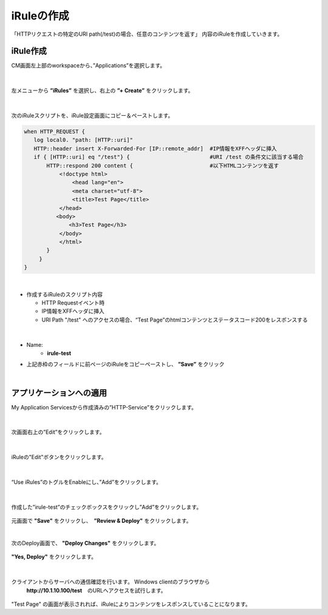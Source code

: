 iRuleの作成
======================================

「HTTPリクエストの特定のURI path(/test)の場合、任意のコンテンツを返す」 内容のiRuleを作成していきます。

iRule作成
--------------------------------------

CM画面左上部のworkspaceから、”Applications”を選択します。

.. figure:: images/c9-m1-1.png
   :scale: 50%
   :align: center


|
左メニューから **”iRules”** を選択し、右上の **”+ Create”** をクリックします。

.. figure:: images/c9-m1-2.png
   :scale: 50%
   :align: center


|
次のiRuleスクリプトを、iRule設定画面にコピー＆ペーストします。


.. code-block:: cmdin

    when HTTP_REQUEST {
       log local0. "path: [HTTP::uri]"
       HTTP::header insert X-Forwarded-For [IP::remote_addr]  #IP情報をXFFヘッダに挿入
       if { [HTTP::uri] eq "/test"} {                         #URI /test の条件文に該当する場合
           HTTP::respond 200 content {                        #以下HTMLコンテンツを返す
               <!doctype html>
                   <head lang="en">
                   <meta charset="utf-8">
                   <title>Test Page</title>
               </head>
              <body>
                  <h3>Test Page</h3>
               </body>
               </html>
           }
    　   }
    }

|

- 作成するiRuleのスクリプト内容

  - HTTP Requestイベント時
  - IP情報をXFFヘッダに挿入
  - URI Path "/test" へのアクセスの場合、“Test Page”のhtmlコンテンツとステータスコード200をレスポンスする


|
.. figure:: images/c9-m1-3.png
   :scale: 40%
   :align: center

- Name:
   - **irule-test**
- 上記赤枠のフィールドに前ページのiRuleをコピーペーストし、 **”Save”** をクリック


|
アプリケーションへの適用
--------------------------------------

My Application Servicesから作成済みの”HTTP-Service”をクリックします。

.. figure:: images/c9-m1-4.png
   :scale: 60%
   :align: center


|
次画面右上の”Edit”をクリックします。

.. figure:: images/c9-m1-5.png
   :scale: 50%
   :align: center


|
iRuleの"Edit"ボタンをクリックします。

.. figure:: images/c9-m1-6.png
   :scale: 50%
   :align: center


|
“Use iRules”のトグルをEnableにし、”Add”をクリックします。

.. figure:: images/c9-m1-7.png
   :scale: 50%
   :align: center


|
作成した”irule-test”のチェックボックスをクリックし”Add”をクリックします。

.. figure:: images/c9-m1-8.png
   :scale: 50%
   :align: center

元画面で **"Save"** をクリックし、　**”Review & Deploy"** をクリックします。


|
次のDeploy画面で、 **"Deploy Changes"** をクリックします。

.. figure:: images/c9-m1-9.png
   :scale: 50%
   :align: center


|
 **"Yes, Deploy"** をクリックします。

.. figure:: images/c9-m1-10.png
   :scale: 50%
   :align: center


|
クライアントからサーバへの通信確認を行います。 Windows clientのブラウザから
 **http://10.1.10.100/test**　のURLへアクセスを試行します。

.. figure:: images/c9-m1-11.png
   :scale: 50%
   :align: center

"Test Page" の画面が表示されれば、iRuleによりコンテンツをレスポンスしていることになります。

